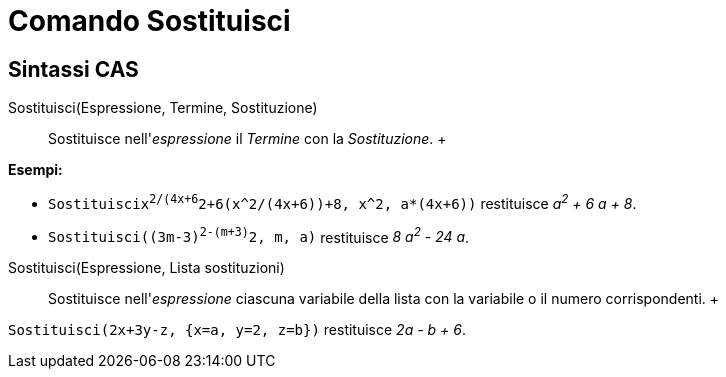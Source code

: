 = Comando Sostituisci

== [#Sintassi_CAS]#Sintassi CAS#

Sostituisci(Espressione, Termine, Sostituzione)::
  Sostituisce nell'_espressione_ il _Termine_ con la _Sostituzione_.
  +

[EXAMPLE]

====

*Esempi:*

* `Sostituisci((x^2/(4x+6))^2+6(x^2/(4x+6))+8, x^2, a*(4x+6))` restituisce _a^2^ + 6 a + 8_.
* `Sostituisci((3m-3)^2-(m+3)^2, m, a)` restituisce _8 a^2^ - 24 a_.

====

Sostituisci(Espressione, Lista sostituzioni)::
  Sostituisce nell'_espressione_ ciascuna variabile della lista con la variabile o il numero corrispondenti.
  +

[EXAMPLE]

====

`Sostituisci(2x+3y-z, {x=a, y=2, z=b})` restituisce _2a - b + 6_.

====
